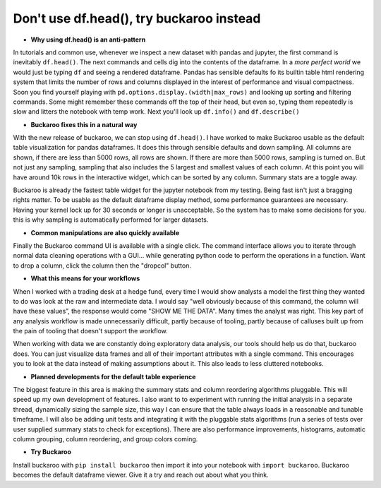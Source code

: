 .. Buckaroo documentation master file, created by
   sphinx-quickstart on Wed Apr 19 14:07:15 2023.
   You can adapt this file completely to your liking, but it should at least
   contain the root `toctree` directive.

Don't use df.head(), try buckaroo instead
=========================================

* **Why using df.head() is an anti-pattern**

In tutorials and common use, whenever we inspect a new dataset with pandas and jupyter, the first command is inevitably ``df.head()``.  The next commands and cells dig into the contents of the dataframe.  In a *more perfect world* we would just be typing ``df`` and seeing a rendered dataframe.  Pandas has sensible defaults fo its builtin table html rendering system that limits the number of rows and columns displayed in the interest of performance and visual compactness. Soon you find yourself playing with ``pd.options.display.(width|max_rows)`` and looking up sorting and filtering commands.  Some might remember these commands off the top of their head, but even so, typing them repeatedly is slow and litters the notebook with temp work.  Next you'll look up ``df.info()`` and ``df.describe()``

* **Buckaroo fixes this in a natural way**

With the new release of buckaroo, we can stop using ``df.head()``. I have worked to make Buckaroo usable as the default table visualization for pandas dataframes. It does this through sensible defaults and down sampling. All columns are shown, if there are less than 5000 rows, all rows are shown. If there are more than 5000 rows, sampling is turned on. But not just any sampling, sampling that also includes the 5 largest and smallest values of each column. At this point you will have around 10k rows in the interactive widget, which can be sorted by any column. Summary stats are a toggle away.

Buckaroo is already the fastest table widget for the jupyter notebook from my testing. Being fast isn't just a bragging rights matter. To be usable as the default dataframe display method, some performance guarantees are necessary. Having your kernel lock up for 30 seconds or longer is unacceptable. So the system has to make some decisions for you. this is why sampling is automatically performed for larger datasets.

* **Common manipulations are also quickly available**

Finally the Buckaroo command UI is available with a single click. The command interface allows you to iterate through normal data cleaning operations with a GUI… while generating python code to perform the operations in a function. Want to drop a column, click the column then the "dropcol" button. 

* **What this means for your workflows**

When I worked with a trading desk at a hedge fund, every time I would show analysts a model the first thing they wanted to do was look at the raw and intermediate data. I would say "well obviously because of this command, the column will have these values”, the response would come "SHOW ME THE DATA". Many times the analyst was right. This key part of any analysis workflow is made unnecessarily difficult, partly because of tooling, partly because of calluses built up from the pain of tooling that doesn't support the workflow.

When working with data we are constantly doing exploratory data analysis, our tools should help us do that, buckaroo does.  You can just visualize data frames and all of their important attributes with a single command.  This encourages you to look at the data instead of making assumptions about it.  This also leads to less cluttered notebooks.

* **Planned developments for the default table experience**

The biggest feature in this area is making the summary stats and column reordering algorithms pluggable.  This will speed up my own development of features. I also want to to experiment with running the initial analysis in a separate thread, dynamically sizing the sample size, this way I can ensure that the table always loads in a reasonable and tunable timeframe.  I will also be adding unit tests and integrating it with the pluggable stats algorithms (run a series of tests over user supplied summary stats to check for exceptions).  There are also performance improvements, histograms, automatic column grouping, column reordering, and group colors coming.

* **Try Buckaroo**

Install buckaroo with ``pip install buckaroo`` then import it into your notebook with ``import buckaroo``.  Buckaroo becomes the default dataframe viewer.  Give it a try and reach out about what you think.
